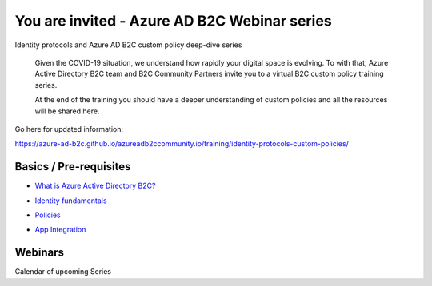 You are invited - Azure AD B2C Webinar series
=============================================

Identity protocols and Azure AD B2C custom policy deep-dive series

    Given the COVID-19 situation, we understand how rapidly your digital space is evolving. To with that, Azure Active Directory B2C team and B2C Community Partners invite you to a virtual B2C custom policy training series.

    At the end of the training you should have a deeper understanding of custom policies and all the resources will be shared here.


Go here for updated information:

https://azure-ad-b2c.github.io/azureadb2ccommunity.io/training/identity-protocols-custom-policies/




Basics / Pre-requisites
-----------------------

* `What is Azure Active Directory B2C?`__

.. __ : https://azure-ad-b2c.github.io/azureadb2ccommunity.io/training/identity-protocols-custom-policies/#what-is-azure-active-directory-b2c

* `Identity fundamentals`__

.. __ : https://azure-ad-b2c.github.io/azureadb2ccommunity.io/training/identity-fundamentals/


* `Policies`__

.. __ : https://azure-ad-b2c.github.io/azureadb2ccommunity.io/training/azuread-b2c-policies/


* `App Integration`__

.. __ : https://azure-ad-b2c.github.io/azureadb2ccommunity.io/training/app-integration/


Webinars
--------

Calendar of upcoming Series


+----------------+------------+-----------------------------------------------------+
|Date	         | Time (PDT) |	Topic                                               |
+================+============+=====================================================+
|20th April 2020 | 2-3 PM	  | Identity Protocols – OIDC, OAuth2                   |
+----------------+------------+-----------------------------------------------------+
|21st April 2020 | 8-9 AM     | Identity Protocols – OIDC, OAuth2                   |
+----------------+------------+-----------------------------------------------------+
|27th April 2020 | 2-3 PM     | B2C & App Integration (with MSAL)                   |	
+----------------+------------+-----------------------------------------------------+
|28th April 2020 | 8-9 AM     | B2C & App Integration (with MSAL)                   |
+----------------+------------+-----------------------------------------------------+
|4th May 2020    | 2-3 PM     | Custom policies part 1: Concepts with take-home lab	|
+----------------+------------+-----------------------------------------------------+
|5th May 2020    | 8-9 AM     | Custom policies part 1: Concepts with take-home lab	|
+----------------+------------+-----------------------------------------------------+
|11th May 2020   | 2-3 PM     | Custom policies part 2: Policy walkthrough          |
+----------------+------------+-----------------------------------------------------+
|12th May 2020   | 8-9 AM     | Custom policies part 2: Policy walkthrough          |
+----------------+------------+-----------------------------------------------------+
|18th May 2020   | 2-3 PM     | Custom policies part 3: Troubleshooting	            |
+----------------+------------+-----------------------------------------------------+
|19th May 2020   | 8-9 A      | Custom policies part 3: Troubleshooting	            |
+----------------+------------+-----------------------------------------------------+



